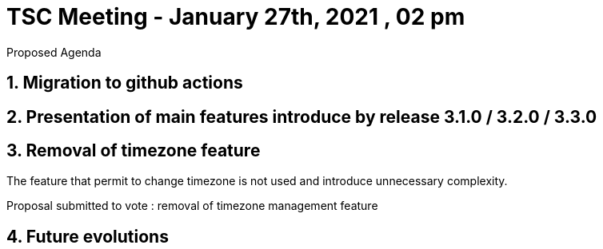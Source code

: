 = TSC Meeting - January  27th, 2021 , 02 pm  

:sectnums:
:nofooter:
:icons: font

****
Proposed Agenda
****

== Migration to github actions 

== Presentation of main features introduce by release 3.1.0 / 3.2.0 / 3.3.0 

== Removal of timezone feature 

The feature that permit to change timezone is not used and introduce unnecessary complexity.

Proposal submitted to vote : removal of timezone management feature

== Future evolutions 








